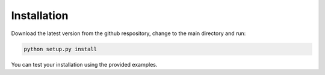 .. _install:

Installation
------------
Download the latest version from the github respository, change to the main 
directory and run:

.. code-block:: bash

    python setup.py install

You can test your installation using the provided examples.
